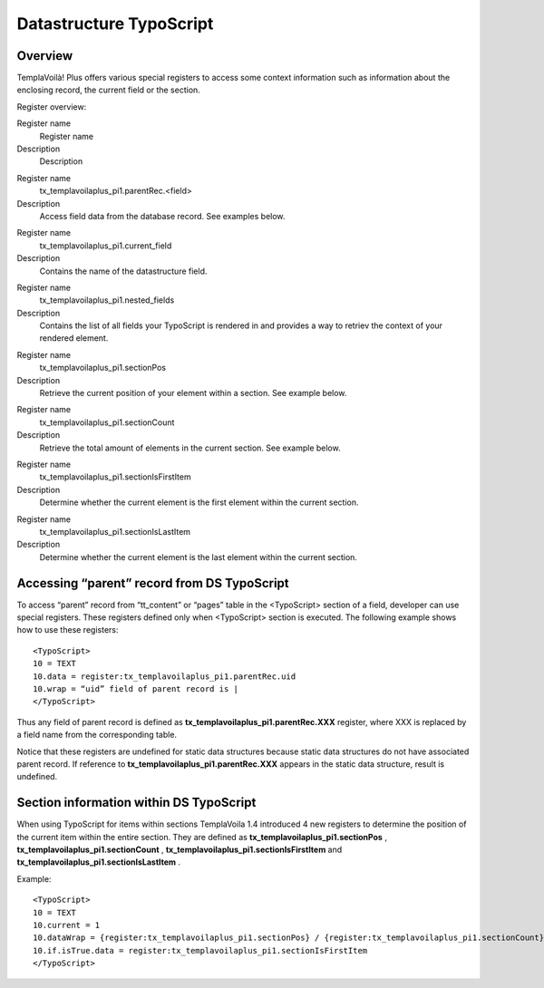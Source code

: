 

.. ==================================================
.. FOR YOUR INFORMATION
.. --------------------------------------------------
.. -*- coding: utf-8 -*- with BOM.

.. ==================================================
.. DEFINE SOME TEXTROLES
.. --------------------------------------------------
.. role::   underline
.. role::   typoscript(code)
.. role::   ts(typoscript)
   :class:  typoscript
.. role::   php(code)


Datastructure TypoScript
^^^^^^^^^^^^^^^^^^^^^^^^


Overview
""""""""

TemplaVoilà! Plus offers various special registers to access some context
information such as information about the enclosing record, the
current field or the section.

Register overview:

.. ### BEGIN~OF~TABLE ###

.. container:: table-row

   Register name
         Register name

   Description
         Description


.. container:: table-row

   Register name
         tx\_templavoilaplus\_pi1.parentRec.<field>

   Description
         Access field data from the database record. See examples below.


.. container:: table-row

   Register name
         tx\_templavoilaplus\_pi1.current\_field

   Description
         Contains the name of the datastructure field.


.. container:: table-row

   Register name
         tx\_templavoilaplus\_pi1.nested\_fields

   Description
         Contains the list of all fields your TypoScript is rendered in and
         provides a way to retriev the context of your rendered element.


.. container:: table-row

   Register name
         tx\_templavoilaplus\_pi1.sectionPos

   Description
         Retrieve the current position of your element within a section. See
         example below.


.. container:: table-row

   Register name
         tx\_templavoilaplus\_pi1.sectionCount

   Description
         Retrieve the total amount of elements in the current section. See
         example below.


.. container:: table-row

   Register name
         tx\_templavoilaplus\_pi1.sectionIsFirstItem

   Description
         Determine whether the current element is the first element within the
         current section.


.. container:: table-row

   Register name
         tx\_templavoilaplus\_pi1.sectionIsLastItem

   Description
         Determine whether the current element is the last element within the
         current section.


.. ###### END~OF~TABLE ######


Accessing “parent” record from DS TypoScript
""""""""""""""""""""""""""""""""""""""""""""

To access “parent” record from “tt\_content” or “pages” table in the
<TypoScript> section of a field, developer can use special registers.
These registers defined only when <TypoScript> section is executed.
The following example shows how to use these registers:

::

   <TypoScript>
   10 = TEXT
   10.data = register:tx_templavoilaplus_pi1.parentRec.uid
   10.wrap = “uid” field of parent record is |
   </TypoScript>

Thus any field of parent record is defined as
**tx\_templavoilaplus\_pi1.parentRec.XXX** register, where XXX is replaced
by a field name from the corresponding table.

Notice that these registers are undefined for static data structures
because static data structures do not have associated parent record.
If reference to  **tx\_templavoilaplus\_pi1.parentRec.XXX** appears in the
static data structure, result is undefined.


**Section information within DS TypoScript**
""""""""""""""""""""""""""""""""""""""""""""

When using TypoScript for items within sections TemplaVoila 1.4
introduced 4 new registers to determine the position of the current
item within the entire section. They are defined as
**tx\_templavoilaplus\_pi1.sectionPos** ,
**tx\_templavoilaplus\_pi1.sectionCount** ,
**tx\_templavoilaplus\_pi1.sectionIsFirstItem** and
**tx\_templavoilaplus\_pi1.sectionIsLastItem** .

Example:

::

   <TypoScript>
   10 = TEXT
   10.current = 1
   10.dataWrap = {register:tx_templavoilaplus_pi1.sectionPos} / {register:tx_templavoilaplus_pi1.sectionCount}
   10.if.isTrue.data = register:tx_templavoilaplus_pi1.sectionIsFirstItem
   </TypoScript>

